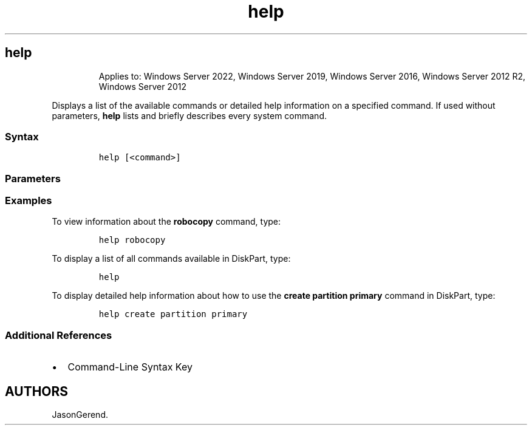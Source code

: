 '\" t
.\" Automatically generated by Pandoc 2.17.0.1
.\"
.TH "help" 1 "" "" "" ""
.hy
.SH help
.RS
.PP
Applies to: Windows Server 2022, Windows Server 2019, Windows Server
2016, Windows Server 2012 R2, Windows Server 2012
.RE
.PP
Displays a list of the available commands or detailed help information
on a specified command.
If used without parameters, \f[B]help\f[R] lists and briefly describes
every system command.
.SS Syntax
.IP
.nf
\f[C]
help [<command>]
\f[R]
.fi
.SS Parameters
.PP
.TS
tab(@);
lw(31.5n) lw(38.5n).
T{
Parameter
T}@T{
Description
T}
_
T{
\f[C]<command>\f[R]
T}@T{
Specifies the command for which to display detailed help information.
T}
.TE
.SS Examples
.PP
To view information about the \f[B]robocopy\f[R] command, type:
.IP
.nf
\f[C]
help robocopy
\f[R]
.fi
.PP
To display a list of all commands available in DiskPart, type:
.IP
.nf
\f[C]
help
\f[R]
.fi
.PP
To display detailed help information about how to use the \f[B]create
partition primary\f[R] command in DiskPart, type:
.IP
.nf
\f[C]
help create partition primary
\f[R]
.fi
.SS Additional References
.IP \[bu] 2
Command-Line Syntax Key
.SH AUTHORS
JasonGerend.
